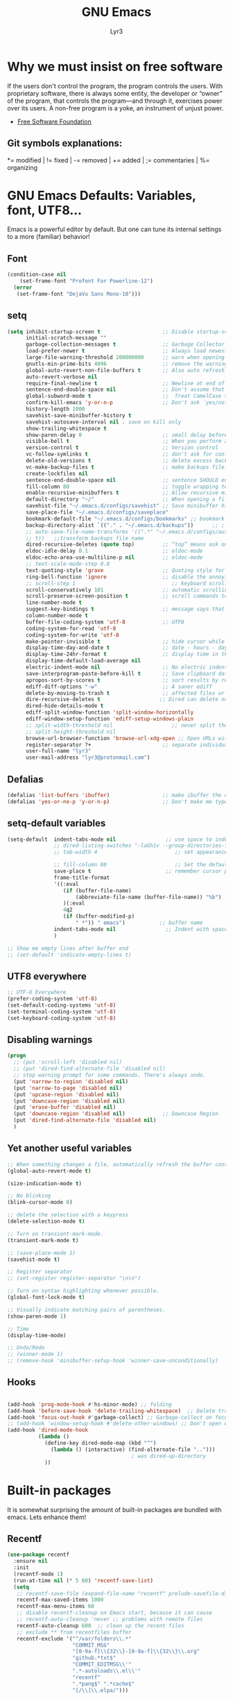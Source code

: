 # -*- mode: org -*-
# -*- coding: utf-8 -*-
#+STARTUP: content
#+TITLE: GNU Emacs
#+AUTHOR: Lyr3
#+LANGUAGE: en
#+OPTIONS: toc:2

* Why we must insist on free software
If the users don't control the program, the program controls the users.
With proprietary software, there is always some entity, the developer or “owner” of the program,
 that controls the program—and through it, exercises power over its users.
A non-free program is a yoke, an instrument of unjust power.
- [[https://www.gnu.org/philosophy/free-software-even-more-important.html][Free Software Foundation]]
** Git symbols explanations:
*= modified | != fixed | -= removed | += added | ;= commentaries | %= organizing

* GNU Emacs Defaults: Variables, font, UTF8...
  Emacs is a powerful editor by default. But one can tune its internal settings to a more (familiar) behavior!
** Font
#+begin_src emacs-lisp :tangle yes
  (condition-case nil
      (set-frame-font "Profont For Powerline-12")
    (error
     (set-frame-font "DejaVu Sans Mono-10")))
#+end_src
** setq
#+begin_src emacs-lisp :tangle yes
(setq inhibit-startup-screen t                    ;; Disable startup-screen
      initial-scratch-message ""
      garbage-collection-messages t               ;; Garbage Collector - show when working
      load-prefer-newer t                         ;; Always load newest byte code
      large-file-warning-threshold 200000000      ;; warn when opening files bigger than 200MB
      gnutls-min-prime-bits 4096                  ;; remove the warnings from the GnuTLS library when using HTTPS
      global-auto-revert-non-file-buffers t       ;; Also auto refresh dired, but be quiet about it
      auto-revert-verbose nil
      require-final-newline t                     ;; Newline at end of file
      sentence-end-double-space nil               ;; Don't assume that sentences should have two spaces after periods. This ain't a typewriter.
      global-subword-mode t                       ;;  Treat CamelCase subwords as unique
      confirm-kill-emacs 'y-or-n-p                ;; Don't ask `yes/no?', ask `y/n?'.
      history-length 1000
      savehist-save-minibuffer-history t
      savehist-autosave-interval nil ; save on kill only
      show-trailing-whitespace t
      show-paren-delay 0                          ;; small delay before showing a matching parenthesis
      visible-bell t                              ;; When you perform a problematic operation, flash the screen instead of ringing the terminal bell.
      version-control t                           ;; Version control
      vc-follow-symlinks t                        ;; don't ask for confirmation when opening symlinked file
      delete-old-versions t                       ;; delete excess backup versions silently
      vc-make-backup-files t                      ;; make backups file even when in version controlled dir
      create-lockfiles nil
      sentence-end-double-space nil               ;; sentence SHOULD end with only a point.
      fill-column 80                              ;; toggle wrapping text at the 80Th character
      enable-recursive-minibuffers t              ;; Allow recursive minibuffers
      default-directory "~/"                      ;; When opening a file, start searching at the user's home directory.
      savehist-file "~/.emacs.d/configs/savehist" ;; Save minibuffer history
      save-place-file "~/.emacs.d/configs/saveplace"
      bookmark-default-file "~/.emacs.d/configs/bookmarks" ;; bookmark
      backup-directory-alist `(("." . "~/.emacs.d/backups"))      ;; ; which directory to put backups file
      ;; auto-save-file-name-transforms '((".*" "~/.emacs.d/configs/auto-save-list/"
      ;; t))   ;;transform backups file name
      dired-recursive-deletes (quote top)         ;; “top” means ask once
      eldoc-idle-delay 0.1                        ;; eldoc-mode
      eldoc-echo-area-use-multiline-p nil         ;; eldoc-mode
      ;; text-scale-mode-step 0.8
      text-quoting-style 'grave                   ;; Quoting style for warnings
      ring-bell-function 'ignore                  ;; disable the annoying bell ring
      ;; scroll-step 1                               ;; keyboard scroll one line at a time
      scroll-conservatively 101                   ;; automatic scrolling never centers point, no matter how far point moves;
      scroll-preserve-screen-position t           ;; scroll commands to keep point at the same screen position, so that scrolling back to the same screen conveniently returns point to its original position
      line-number-mode t
      suggest-key-bindings t                      ;; message says that command has a key binding
      column-number-mode t
      buffer-file-coding-system 'utf-8            ;; UTF8
      coding-system-for-read 'utf-8
      coding-system-for-write 'utf-8
      make-pointer-invisible t                    ;; hide cursor while typing
      display-time-day-and-date t                 ;; date - hours - day(name/number)
      display-time-24hr-format t                  ;; display time in the mini-buffer
      display-time-default-load-average nil
      electric-indent-mode nil                    ;; No electric indent
      save-interprogram-paste-before-kill t       ;; Save clipboard data of other programs in the kill ring when possible
      apropos-sort-by-scores t                    ;; sort results by relevancy
      ediff-diff-options "-w"                     ;; A saner ediff
      delete-by-moving-to-trash t                 ;; affected files or directories into the operating system's Trash, instead of deleting them outright
      dire-recursive-deletes t                   ;; Dired can delete nonempty directories including all their contents
      dired-hide-details-mode t
      ediff-split-window-function 'split-window-horizontally
      ediff-window-setup-function 'ediff-setup-windows-plain
      ;; split-width-threshold nil                   ;; never split the window (nice for rtags and compile errors).
      ;; split-height-threshold nil
      browse-url-browser-function 'browse-url-xdg-open ;; Open URLs with xdg-open
      register-separator ?+                       ;; separate individual collected pieces using a separator
      user-full-name "lyr3"
      user-mail-address "lyr3@protonmail.com")

#+end_src

** Defalias
#+begin_src emacs-lisp :tangle yes
  (defalias 'list-buffers 'ibuffer)                 ;; make ibuffer the default buffer lister.
  (defalias 'yes-or-no-p 'y-or-n-p)                 ;; Don't make me type 'yes' or 'no', y/n will do

#+end_src

** setq-default variables
#+begin_src emacs-lisp :tangle yes
  (setq-default  indent-tabs-mode nil                ;; use space to indent by default
                 ;; dired-listing-switches "-laGh1v --group-directories-first"       ;; Add file sizes in human-readable units (KB, MB, etc) to dired buffers.
                 ;; tab-width 4                         ;; set appearance of a tab that is represented by 4 spaces

                 ;; fill-column 80                      ;; Set the default line length to LINE-LENGTH.
                 save-place t                        ;; remember cursor position, for emacs 25.1 or later
                 frame-title-format
                 '((:eval
                    (if (buffer-file-name)
                        (abbreviate-file-name (buffer-file-name)) "%b")
                    )(:eval
                    4q2
                    (if (buffer-modified-p)
                        " *")) " emacs")           ;; buffer name
                 indent-tabs-mode nil                ;; Indent with spaces by default
                 )

  ;; Show me empty lines after buffer end
  ;; (set-default 'indicate-empty-lines t)

#+end_src

** UTF8 everywhere
#+begin_src emacs-lisp :tangle yes
;; UTF-8 Everywhere
(prefer-coding-system 'utf-8)
(set-default-coding-systems 'utf-8)
(set-terminal-coding-system 'utf-8)
(set-keyboard-coding-system 'utf-8)

#+end_src
** Disabling warnings
#+begin_src emacs-lisp :tangle yes
(progn
  ;; (put 'scroll-left 'disabled nil)
  ;; (put 'dired-find-alternate-file 'disabled nil)
  ;; stop warning prompt for some commands. There's always undo.
  (put 'narrow-to-region 'disabled nil)
  (put 'narrow-to-page 'disabled nil)
  (put 'upcase-region 'disabled nil)
  (put 'downcase-region 'disabled nil)
  (put 'erase-buffer 'disabled nil)
  (put 'downcase-region 'disabled nil)            ;; Downcase Region
  (put 'dired-find-alternate-file 'disabled nil)
  )
#+end_src

** Yet another useful variables
#+BEGIN_SRC emacs-lisp :tangle yes
;; When something changes a file, automatically refresh the buffer containing that file so they can't get out of sync.
(global-auto-revert-mode t)

(size-indication-mode t)

;; No blinking
(blink-cursor-mode 0)

;; delete the selection with a keypress
(delete-selection-mode t)

;; Turn on transient-mark-mode.
(transient-mark-mode t)

;; (save-place-mode 1)
(savehist-mode t)

;; Register separator
;; (set-register register-separator "\n\n")

;; Turn on syntax highlighting whenever possible.
(global-font-lock-mode t)

;; Visually indicate matching pairs of parentheses.
(show-paren-mode 1)

;; Time
(display-time-mode)

;; Undo/Redo
;; (winner-mode 1)
;; (remove-hook 'minibuffer-setup-hook 'winner-save-unconditionally)

#+END_SRC
** Hooks
#+begin_src emacs-lisp :tangle yes

  (add-hook 'prog-mode-hook #'hs-minor-mode) ;; folding
  (add-hook 'before-save-hook 'delete-trailing-whitespace)  ;; Delete trail
  (add-hook 'focus-out-hook #'garbage-collect) ;; Garbage-collect on focus-out, Emacs should feel snappier.
  ;; (add-hook 'window-setup-hook #'delete-other-windows) ;; Don't open with splits
  (add-hook 'dired-mode-hook
            (lambda ()
              (define-key dired-mode-map (kbd "^")
                (lambda () (interactive) (find-alternate-file "..")))
                                          ; was dired-up-directory
              ))
#+end_src

#+RESULTS:
: t


* Built-in packages
  It is somewhat surprising the amount of built-in packages are bundled with emacs. Lets enhance them!
** Recentf
#+begin_src emacs-lisp :tangle yes
(use-package recentf
  :ensure nil
  :init
  (recentf-mode 1)
  (run-at-time nil (* 5 60) 'recentf-save-list)
  (setq
   ;; recentf-save-file (expand-file-name "recentf" prelude-savefile-dir)
   recentf-max-saved-items 1000
   recentf-max-menu-items 60
   ;; disable recentf-cleanup on Emacs start, because it can cause
   ;; recentf-auto-cleanup 'never ;; problems with remote files
   recentf-auto-cleanup 600  ;; clean up the recent files
   ;; exclude ** from recentfiles buffer
   recentf-exclude '("^/var/folders\\.*"
                     "COMMIT_MSG"
                     "[0-9a-f]\\{32\\}-[0-9a-f]\\{32\\}\\.org"
                     "github.*txt$"
                     "COMMIT_EDITMSG\\'"
                     ".*-autoloads\\.el\\'"
                     "recentf"
                     ".*pang$" ".*cache$"
                     "[/\\]\\.elpa/")))
#+end_src

** Ielm
#+begin_src emacs-lisp :tangle yes

(defun ielm-auto-complete ()
  "Enables `auto-complete' support in \\[ielm]."
  (setq ac-sources '(ac-source-functions
                     ac-source-variables
                     ac-source-features
                     ac-source-symbols
                     ac-source-words-in-same-mode-buffers))
  (add-to-list 'ac-modes 'inferior-emacs-lisp-mode)
  (auto-complete-mode 1))
(add-hook 'ielm-mode-hook 'ielm-auto-complete)

#+end_src

** Desktop
#+begin_src emacs-lisp :tangle yes
;; Save buffers
;; (use-package desktop
;;   :ensure nil
;;   :commands desktop-save-mode
;;   :init
;;   (progn
;;     (desktop-save-mode t)
;;     (setq desktop-dirname "~/.emacs.d/configs/"
;;           desktop-base-file-name "desktop"
;;           desktop-base-lock-name "desktop.lock"
;;           desktop-restore-frames t
;;           desktop-restore-reuses-frames t
;;           desktop-restore-in-current-display t
;;           desktop-restore-forces-onscreen t))
;;   :custom
;;   (desktop-auto-save-timeout 60 "Save desktop after one minute of idle")
;;   (desktop-restore-eager 5)
;;   (desktop-load-locked-desktop t))

#+end_src

** Uniquify
#+begin_src emacs-lisp :tangle yes
;; meaningful names for buffers with the same name
(use-package uniquify
  :ensure nil
  :init
  (setq uniquify-buffer-name-style 'reverse
        uniquify-after-kill-buffer-p t                   ;; rename after killing uniquified
        uniquify-separator "/"
        uniquify-ignore-buffers-re "^\\*"                ;; don't muck with special buffers
        ))
#+end_src

** Default shell should be bash
#+begin_src emacs-lisp :tangle yes

(defvar my-term-shell "/bin/bash")
(defadvice ansi-term (before force-bash)
  (interactive (list my-term-shell)))
(ad-activate 'ansi-term)

#+end_src

** Spell
#+begin_src emacs-lisp :tangle yes
(use-package flyspell
  :diminish flyspell-mode
  :init
  (add-hook 'prog-mode-hook 'flyspell-prog-mode)
  (add-hook 'text-mode-hook 'flyspell-mode))
#+end_src

** Dired
#+begin_src emacs-lisp :tangle yes
  (use-package dired-atool
    :defer 2
    :diminish
    :init (dired-atool-setup)
    :config
    (define-key dired-mode-map "z" #'dired-atool-do-unpack)
    (define-key dired-mode-map "Z" #'dired-atool-do-pack))

  (use-package dired-k
    :defer 2
    :diminish
    :config
    (progn
      (add-hook 'dired-initial-position-hook 'dired-k)))

  (use-package dired-hacks-utils
    :defer 2
    :diminish
    :config
    (setq dired-open-extensions
          '(("pdf" . "firefox")
                                          ;("ogg" . "mpv")
            ("ogv" . "mpv")
            ("mkv" . "mpv")
            ("mp4" . "mpv")
            ("avi" . "mpv"))))

  ;; (use-package stripe-buffer              ; Add stripes to a buffer
  ;;   :init (add-hook 'dired-mode-hook #'stripe-buffer-mode))

#+end_src

** Shell, Eshell and related definitions
#+begin_src emacs-lisp :tangle yes
;; Terminal in emacs
(use-package multi-term
  :defer 2
  :diminish
  :commands multi-term)

(use-package eshell-prompt-extras
  :defer 2
  :diminish eshell-mode
  :config
  (with-eval-after-load "esh-opt"
    (autoload 'epe-theme-lambda "eshell-prompt-extras")
    (setq eshell-highlight-prompt nil
          eshell-prompt-function 'epe-theme-lambda)))

(use-package eshell-z
  :defer 2
  :diminish
  :config
  (add-hook 'eshell-mode-hook
            (defun my-eshell-mode-hook ()
              (require 'eshell-z))))

(use-package esh-help
  :defer 2
  :diminish
  :config (setup-esh-help-eldoc)  ;; To use eldoc in Eshell
  )

(use-package eshell-bookmark
  :defer 2
  :diminish
  :config
  (add-hook 'eshell-mode-hook 'eshell-bookmark-setup))

(use-package eshell-did-you-mean
  :defer 2
  :config (eshell-did-you-mean-setup))

(use-package eshell-git-prompt
  :defer 2
  :config (eshell-git-prompt-use-theme 'git-radar))

;; (use-package esh-autosuggest
;;   :hook (eshell-mode . esh-autosuggest-mode)
;;   ;; If you have use-package-hook-name-suffix set to nil, uncomment and use the
;;   ;; line below instead:
;;   ;; :hook (eshell-mode-hook . esh-autosuggest-mode)
;;   )

(use-package exec-path-from-shell
  :diminish
  :defer 2
  :config
  (exec-path-from-shell-initialize))
#+end_src
#+RESULTS:
: t


* Keybindings (Ctrl-C)
** Whick-key
#+begin_src emacs-lisp :tangle yes
(use-package which-key
  :diminish which-key-mode
  :commands which-key-mode
  :init
  (which-key-mode))
#+end_src

** Prefixes
#+begin_src emacs-lisp :tangle yes
;;; Custom prefixes
(eval-and-compile
  (mapc #'(lambda (entry)
            (define-prefix-command (cdr entry))
            (bind-key (car entry) (cdr entry)))
        '(
          ("C-c b" . Bultin)
          ("C-c @" . Hs)
          ("C-c x d" . DefineWord)
          ("C-c d" . Devel)
          ("C-c g" . Goto-last)
          ("C-c g" . Goto-last)
          ("C-c e" . Move-text)
          ("C-c s" . Smartparens)
          ;; ("C-c S" . Spell)
          ("C-c x" . Apps)
          ("C-c x e" . Emms)
          ("C-c o" . OraFunctions)
          ("C-c f" . CustomDefun)
          ("C-c y" . Yasnippet)
          ("C-c h" . Hydra)
          ("C-c u" . Url)
          ("C-c t" . Tools)
          ("C-c t d" . Dumb-Jump)
          ;; ("C-,"   . my-ctrl-comma-map)
          ;; ("<C-m>" . my-ctrl-m-map)
          )))
#+end_src

** GLOBAL KEYS
#+BEGIN_SRC emacs-lisp :tangle yes
(bind-keys
 ;; Bultin
 ("C-c b a" . ansi-term)
 ("C-c b s" . shell)
 ("C-c b e" . eshell)
 ("C-c b v" . eval-buffer)
 ("C-c b k" . kill-buffer-and-window)
 ("C-x K" . kill-this-buffer)

 ;; Custom defuns
 ("C-c f d" . xah-delete-current-file-make-backup)

 ;; Orafunctions
 ("C-c o w" . ora-open-wikipedia)

 ;; use hippie-expand instead of dabbrev
 ("M-/" . hippie-expand)
 )

;; [LEGACY]
;; (define-key dired-mode-map (kbd "RET") 'dired-find-alternate-file) ; was dired-advertised-find-file
;; (define-key dired-mode-map (kbd "^") (lambda () (interactive) (find-alternate-file "..")))  ; was dired-up-directory

;; Moving through windows
;; (global-set-key (kbd "C-c w p") 'windmove-up)
;; (global-set-key (kbd "C-c w n") 'windmove-down)
;; (global-set-key (kbd "C-c w f") 'windmove-right)
;; (global-set-key (kbd "C-c w b") 'windmove-left)
#+END_SRC


* Themes and mode-line. Gruvbox Rocks
** Gruvbox Theme Rocks
#+begin_src emacs-lisp :tangle yes
(use-package gruvbox-theme
  :config (load-theme 'gruvbox-dark-soft t))
#+end_src
** Fancy icons
#+begin_src emacs-lisp :tangle yes
;; all-the-icons-install-fonts
(use-package all-the-icons
  :defer 2)

(use-package all-the-icons-dired
  :defer 2
  :commands (all-the-icons-dired-mode)
  :init
  (add-hook 'dired-mode-hook 'all-the-icons-dired-mode))

(use-package all-the-icons-ivy
  :defer 2
  :init (all-the-icons-ivy-setup))
#+end_src
** Modeline
#+BEGIN_SRC emacs-lisp :tangle yes
(use-package spaceline
  :defer 2
  :diminish  (spaceline-mode)
  :config
  (require 'spaceline-config)
  (spaceline-spacemacs-theme)
  (setq    spaceline-line-column-p t
           spaceline-line-p t
           powerline-default-separator nil
           spaceline-buffer-encoding-abbrev-p nil
           spaceline-buffer-size-p nil
           spaceline-which-function-p t
           spaceline-buffer-modified-p nil
           spaceline-version-control-p nil
           spaceline-minor-modes-p nil
           spaceline-buffer-position-p nil
           )
  (spaceline-compile))
#+END_SRC


* EXWM - GNU Emacs as Windows Manager -
** EXWM packages
#+BEGIN_SRC emacs-lisp :tangle yes
  (use-package cl-generic
    :demand)

  (use-package xelb)

  (use-package dmenu
    :diminish
    :defer 4
    :config
    (startup-apps))

  (use-package symon
    :diminish symon-mode
    :defer 2)

  (use-package pulseaudio-control
    :defer 2
    :config (pulseaudio-control-default-keybindings))

  (use-package exwm
    :init
    (require 'exwm-config)
    :config
    ;; Do not forget to enable EXWM. It will start by itself when things are ready.)
    (exwm-enable))
#+END_SRC

** EXWM custom definitions
#+BEGIN_SRC emacs-lisp :tangle yes

;; [DEFINITIONS]

(require 'exwm-systemtray)
(exwm-systemtray-enable)

;; disable dialog boxes since they are unusable in exwm
(setq use-dialog-box nil)

;; Allow switching buffers between workspaces
(setq exwm-workspace-show-all-buffers t)
(setq exwm-layout-show-all-buffers t)

  ;;; Allow non-floating resizing with mouse.
(setq window-divider-default-bottom-width 2
      window-divider-default-right-width 2)
(window-divider-mode)

;; N Workplaces
(setq exwm-workspace-number 4)

;; ;; You can hide the minibuffer and echo area when they're not used, by
;; ;; uncommenting the following line.
;; (setq exwm-workspace-minibuffer-position 'bottom)

;; (symbol-value 'are-workspaces-loaded)

;; [FUNCTIONS]

  ;;; Check for start-up errors. See ~/.profile.
(let ((error-logs (directory-files "~" t "errors.*log$")))
  (when error-logs
    (warn "Error during system startup.  See %s." (mapconcat 'identity error-logs ", "))
    (when (daemonp)
      ;; Non-daemon Emacs already brings up the *Warning* buffer.
      (setq initial-buffer-choice
            (lambda () (get-buffer "*Warnings*"))))))

  ;;; Some programs such as 'emacs' are better off being started in char-mode.
(defun ambrevar/exwm-start-in-char-mode ()
  (when (string= exwm-instance-name "emacs")
    (exwm-input-release-keyboard (exwm--buffer->id (window-buffer)))))
(add-hook 'exwm-manage-finish-hook 'ambrevar/exwm-start-in-char-mode)


;; ;; set global var to track if workspaces have been loaded
(defvar are-workspaces-loaded 0
  "are workspaces loaded? start out with value of 0.")

;; ;; quick swtiching between workspaces
(defvar exwm-toggle-workspace 0
  "previously selected workspace. used with `exwm-jump-to-last-exwm'.")


(add-hook 'exwm-update-class-hook
          (lambda ()
            (unless (or (string-prefix-p "sun-awt-X11-" exwm-instance-name)
                        (string= "gimp" exwm-instance-name))
              (exwm-workspace-rename-buffer exwm-class-name))))
(add-hook 'exwm-update-title-hook
          (lambda ()
            (when (or (not exwm-instance-name)
                      (string-prefix-p "sun-awt-X11-" exwm-instance-name)
                      (string= "gimp" exwm-instance-name))
              (exwm-workspace-rename-buffer exwm-title))))

(defvar exwm-workspace-switch-wrap t
  "Whether `exwm-workspace-next' and `exwm-workspace-prev' should wrap.")

(defun exwm-workspace-next ()
  "Switch to next exwm-workspaceective (to the right)."
  (interactive)
  (let* ((only-workspace? (equal exwm-workspace-number 1))
         (overflow? (= exwm-workspace-current-index
                       (1- exwm-workspace-number))))
    (cond
     (only-workspace? nil)
     (overflow?
      (when exwm-workspace-switch-wrap
        (exwm-workspace-switch 0)))
     (t (exwm-workspace-switch  (1+ exwm-workspace-current-index))))))

(defun exwm-workspace-prev ()
  "Switch to next exwm-workspaceective (to the right)."
  (interactive)
  (let* ((only-workspace? (equal exwm-workspace-number 1))
         (overflow? (= exwm-workspace-current-index 0)))
    (cond
     (only-workspace? nil)
     (overflow?
      (when exwm-workspace-switch-wrap
        (exwm-workspace-switch (1- exwm-workspace-number))))
     (t (exwm-workspace-switch  (1- exwm-workspace-current-index))))))

;; Quick swtiching between workspaces
(defvar exwm-toggle-workspace 0
  "Previously selected workspace. Used with `exwm-jump-to-last-exwm'.")

(defun exwm-jump-to-last-exwm ()
  (interactive)
  (exwm-workspace-switch exwm-toggle-workspace))

(defadvice exwm-workspace-switch (before save-toggle-workspace activate)
  (setq exwm-toggle-workspace exwm-workspace-current-index))

(defun reboot-systemctl ()
  "systemD: reboot system"
  (interactive)
  (start-process-shell-command "systemctl reboot" nil "systemctl reboot"))

(defun poweroff-systemctl ()
  (interactive)
  (start-process-shell-command "systemctl poweroff" nil "systemctl poweroff"))

(defun background-shell-command (command)
  (interactive (list (read-shell-command "$ ")))
  (with-temp-buffer
    (async-shell-command command (current-buffer))))

(defun startup-apps ()
  "Open some few apps in specific workspaces"
  (interactive)
  ;; (exwm-workspace-switch 1)
  (start-process-shell-command "falkon" nil "falkon")
  ;; (sleep-for 2)
  ;; (exwm-workspace-switch 3)
  (start-process-shell-command "steam" nil "steam"))

#+END_SRC

** EXWM keybindings
#+BEGIN_SRC emacs-lisp :tangle yes

  ;; Workspaces
  (exwm-input-set-key (kbd "s-n") 'exwm-workspace-next)
  (exwm-input-set-key (kbd "s-p") 'exwm-workspace-prev)

  (exwm-input-set-key (kbd "<s-tab>") 'exwm-jump-to-last-exwm)

  ;; + set shortcuts to switch to a certain workspace.
  (exwm-input-set-key (kbd "s-1")
                      (lambda () (interactive) (exwm-workspace-switch 0)))
  (exwm-input-set-key (kbd "s-2")
                      (lambda () (interactive) (exwm-workspace-switch 1)))
  (exwm-input-set-key (kbd "s-3")
                      (lambda () (interactive) (exwm-workspace-switch 2)))

  ;; + bind a key to switch workspace interactively
  ;; (exwm-input-set-key (kbd "s-W") 'exwm-workspace-switch)

  ;; + bind a key to switch workspace interactively
  (exwm-input-set-key (kbd "s-m") 'exwm-workspace-move-window)

  ;; Last workspace visited
  (exwm-input-set-key (kbd "<s-tab>") #'exwm-jump-to-last-exwm)

  ;; restart
  ;; (exwm-input-set-key (kbd "s-r") 'exwm-reset)
  ;; (exwm-input-set-key (kbd "s-R") 'exwm-restart)

  (exwm-input-set-key (kbd "s-F") 'exwm-layout-toggle-fullscreen)
  (exwm-input-set-key (kbd "s-T") 'exwm-floating-toggle-floating)

  ;; exwm mode-line
  ;; (exwm-input-set-key (kbd "s-<") #'exwm-layout-hide-mode-line)
  ;; (exwm-input-set-key (kbd "s->") #'exwm-layout-show-mode-line)
  ;; (exwm-input-set-key (kbd "s-M") 'exwm-layout-toggle-mode-line)
  ;; (exwm-input-set-key (kbd "s-u") 'exwm-input-toggle-keyboard)

  ;; [EMACS FEATURES]

  (exwm-input-set-key (kbd "s-x") 'counsel-M-x) ;; M-x

  ;; [BUFFERS]
  (exwm-input-set-key (kbd "s-b") 'ivy-switch-buffer)
  (exwm-input-set-key (kbd "s-i") 'ibuffer)
  (exwm-input-set-key (kbd "s-f") 'counsel-find-file)
  (exwm-input-set-key (kbd "s-K") (lambda () (interactive) (kill-buffer))) ;; kill visible buffer
  ;; (exwm-input-set-key (kbd "s-K") 'kill-this-buffer)

  ;; [TERM]
  (exwm-input-set-key (kbd "s-V") 'eshell)

  ;; [WINDOWS]

  ;; jump to buffers with s-[hjkl]
  (exwm-input-set-key (kbd "s-h") 'windmove-left)
  (exwm-input-set-key (kbd "s-j") 'windmove-down)
  (exwm-input-set-key (kbd "s-k") 'windmove-up)
  (exwm-input-set-key (kbd "s-l") 'windmove-right)

  (exwm-input-set-key (kbd "s-[") 'shrink-window-horizontally)
  (exwm-input-set-key (kbd "s-{") 'shrink-window)
  (exwm-input-set-key (kbd "s-]") 'enlarge-window-horizontally)
  (exwm-input-set-key (kbd "s-}") 'enlarge-window)

  (exwm-input-set-key (kbd "s-z") 'dmenu)

  ;;Emms
  (exwm-input-set-key (kbd "s-a") 'emms-player-mpd-previous)
  (exwm-input-set-key (kbd "s-d") 'emms-player-mpd-next)
  (exwm-input-set-key (kbd "s-W") 'emms-volume-raise)
  (exwm-input-set-key (kbd "s-S") 'emms-volume-lower)
  (exwm-input-set-key (kbd "s-E") 'emms-smart-browse)
  (exwm-input-set-key (kbd "s-SPC") 'emms-pause)

  ;;; Pulseaudio
  (when (require 'pulseaudio-control nil t)
    (exwm-input-set-key (kbd "s-w") 'pulseaudio-control-increase-volume)
    (exwm-input-set-key (kbd "s-s") 'pulseaudio-control-decrease-volume)
    (exwm-input-set-key (kbd "s-e") 'pulseaudio-control-toggle-current-sink-mute))


  (exwm-input-set-key (kbd "s-g") 'narrow-or-widen-dwim)

  ;; [Emacs config bindings]
  (exwm-input-set-key (kbd "s-r") (lambda () (interactive) (find-file "~/.emacs.d/README.org")))
  (exwm-input-set-key (kbd "s-R") (lambda () (interactive) (find-file "~/.emacs.d/init.el")))


  ;; [EXTERNAL APPLICATIONS]

  (exwm-input-set-key (kbd "s-P")
                      #'background-shell-command)

  (exwm-input-set-key (kbd "s-c")
                      (lambda ()
                        (interactive)
                        (start-process-shell-command "slock" nil "slock")))

  (exwm-input-set-key (kbd "s-v")
                      (lambda ()
                        (interactive)
                        (start-process-shell-command "st" nil "st")))


  ;; Scrot
  (exwm-input-set-key (kbd "<print>") (lambda () (interactive) (start-process-shell-command "scrot" nil "scrot ~/Pictures/shot-$(date -Iseconds | cut -d'+' -f1).png")))

  ;; [LEGACY]

  ;; alsamixer

  ;; (exwm-input-set-key (kbd "s-w")
  ;;                     (lambda () (interactive) (shell-command "amixer set Master 5%+")))
  ;; (exwm-input-set-key (kbd "s-s")
  ;;                     (lambda () (interactive) (shell-command "amixer set Master 5%-")))
  ;; (exwm-input-set-key (kbd "s-e")
  ;;                     (lambda () (interactive) (shell-command "amixer set Master 1+ toggle")))

  ;; Screen Brightness
  ;; (exwm-input-set-key (kbd "<XF86MonBrightnessDown>") (lambda () (interactive) (shell-command "light -U 5; light")))
  ;; (exwm-input-set-key (kbd "<XF86MonBrightnessUp>") (lambda () (interactive) (shell-command "light -A 5; light")))

  ;; [Key siminulation]

  ;; ;; Line-editing shortcuts
  ;; (exwm-input-set-simulation-keys
  ;;  '(([?\C-b] . left)
  ;;    ([?\C-f] . right)
  ;;    ([?\M-f] . C-right)
  ;;    ([?\M-b] . C-left)
  ;;    ([?\C-y] . S-insert)
  ;;    ([?\C-p] . up)
  ;;    ([?\C-n] . down)
  ;;    ([?\C-a] . home)
  ;;    ([?\C-e] . end)
  ;;    ([?\M-v] . prior)
  ;;    ([?\C-v] . next)
  ;;    ([?\C-d] . delete)
  ;;    ([?\C-k] . (S-end delete))))

  ;; The following example demonstrates how to set a key binding only available
  ;; in line mode. It's simply done by first push the prefix key to
  ;; ;; `exwm-input-prefix-keys' and then add the key sequence to `exwm-mode-map'.
  ;; ;; The example shorten 'C-c q' to 'C-q'.
  ;; (push ?\C-q exwm-input-prefix-keys)
  ;; (define-key exwm-mode-map [?\C-q] 'exwm-input-send-next-key)
  ;; ;; M-m leader, sorry Space Folks
  ;; (push ?\M-m exwm-input-prefix-keys)
  ;; ;; Universal Get-me-outta-here
  ;; (push ?\C-g exwm-input-prefix-keys)
  ;; ;; Universal Arguments
  ;; (push ?\C-u exwm-input-prefix-keys)
  ;; (push ?\C-0 exwm-input-prefix-keys)
  ;; (push ?\C-1 exwm-input-prefix-keys)
  ;; (push ?\C-2 exwm-input-prefix-keys)
  ;; (push ?\C-3 exwm-input-prefix-keys)
  ;; (push ?\C-4 exwm-input-prefix-keys)
  ;; (push ?\C-5 exwm-input-prefix-keys)
  ;; (push ?\C-6 exwm-input-prefix-keys)
  ;; (push ?\C-7 exwm-input-prefix-keys)
  ;; (push ?\C-8 exwm-input-prefix-keys)
  ;; (push ?\C-9 exwm-input-prefix-keys)
  ;; ;; C-c, C-x are needed for copying and pasting
  ;; (delete ?\C-x exwm-input-prefix-keys)
  ;; (delete ?\C-c exwm-input-prefix-keys)
  ;; ;; We can use `M-m h' to access help
  ;; (delete ?\C-h exwm-input-prefix-keys)

#+END_SRC


* Completion Tools
** Company & AutoComplete ...
#+BEGIN_SRC emacs-lisp :tangle yes
  (use-package company
    :diminish company-mode
    :init
    (add-hook 'after-init-hook 'global-company-mode)
    :config
    (setq company-idle-delay 0     ;; no delay
          company-show-numbers t   ;; digits to select company-mode candidates
          company-tooltip-align-annotations 't ;; align annotations to the right tooltip border
          company-begin-commands '(self-insert-command)  ;; start autocompletion only after typing
          company-minimum-prefix-length 2
          company-tooltip-limit 20)
    :bind
    ("C-c y c" . company-files))

  (use-package company-quickhelp
    :diminish company-quickhelp-mode
    :defer 2
    :config
    (company-quickhelp-mode))

  (with-eval-after-load 'company
    (company-quickhelp-mode)
    (define-key company-active-map (kbd "C-c c q") #'company-quickhelp-manual-begin))

  (use-package company-shell
    :diminish company-shell-modes
    :defer 2
    :config
    (require 'company)
    :init
    (add-hook 'shell-mode-hook 'shell-mode-company-init))

  (use-package company-statistics
    :ensure t
    :defer 2
    :init
    (company-statistics-mode))

  (defun shell-mode-company-init ()
    (setq-local company-backends '((company-shell
                                    company-shell-env
                                    company-etags
                                    company-dabbrev-code))))

  ;; preserve tab-completion in ansi-term
  (add-hook 'term-mode-hook (lambda()
                              (setq yas-dont-activate t)))

  (use-package headlong
    :defer 2)


  (use-package vimrc-mode
    :defer t)

  ;; [AUTO-COMPLETE]

  ;; (use-package auto-complete
  ;;   :diminish (auto-complete-mode)
  ;;   :config
  ;;   (require 'auto-complete-config)
  ;;   (global-auto-complete-mode t)
  ;;   (dolist (mode '(magit-log-edit-mode log-edit-mode org-mode text-mode haml-mode
  ;;                                       sass-mode yaml-mode csv-mode espresso-mode haskell-mode
  ;;                                       html-mode web-mode sh-mode smarty-mode clojure-mode
  ;;                                       lisp-mode textile-mode markdown-mode tuareg-mode
  ;;                                       js2-mode css-mode less-css-mode))
  ;;     (add-to-list 'ac-modes mode))
  ;;   ;; (define-key ac-complete-mode-map "\C-j" 'newline-and-indent)
  ;;   ;; (define-key ac-complete-mode-map [return] nil)
  ;;   ;; (define-key ac-complete-mode-map (kbd "M-TAB") nil)
  ;;   (setq ac-menu-height 30
  ;;         ac-use-menu-map t
  ;;         ac-use-menu-map t
  ;;         ac-dwim nil ; To get pop-ups with docs even if a word is uniquely completed
  ;;         ac-delay 0.4
  ;;         ac-show-menu-immediately-on-auto-complete t)
  ;;   ;; Select candidates with C-n/C-p only when completion menu is displayed
  ;;   (define-key ac-menu-map "\C-n" 'ac-next)
  ;;   (define-key ac-menu-map "\C-p" 'ac-previous)
  ;;   (ac-config-default)
  ;;   )

  ;; (use-package ac-etags
  ;;   :diminish)
#+END_SRC

** Snippets
#+begin_src emacs-lisp :tangle yes
  (use-package yasnippet
    :diminish yas-minor-mode
    :bind
    ("C-c y y" . yas-expand)
    (:map yas-minor-mode-map
          ("TAB" . nil)
          ("<tab>" . nil))
    :init
    ;; (yas-global-mode 1)
    ;; (add-hook 'prog-mode-hook #'yas-minor-mode)
    ;; (add-hook 'shell-mode-hook 'yas-minor-mode)
    :hook
    ((prog-mode . yas-minor-mode)
     (emacs-lisp-mode . yas-minor-mode)
     (org-mode . yas-minor-mode)
     (c-mode . yas-minor-mode)
     (shell-mode . yas-minor-mode)
     (python-mode . yas-minor-mode))
    :config
    (progn
      ;; (define-key yas-minor-mode-map [(tab)] nil)
      ;; (define-key yas-minor-mode-map (kbd "TAB") nil)
      (setq yas-snippet-dirs
            '("~/.emacs.d/configs/snippets")
            yas-triggers-in-field t
            yas-verbosity 0
            yas-fallback-behavior 'return-nil)
      (yas-reload-all)))

  (use-package yasnippet-snippets
    :defer t)

  (use-package auto-yasnippet
    :defer 2
    :after yasnippet
    :commands (aya-create aya-open-line)
    :bind (("C-c y a" . aya-create)
           ("C-c y e" . aya-expand)
           ("C-c y o" . aya-open-line)))
#+end_src


* Development Tools
  MELPA can easily cripple your mind peace. Be cautious
** Syntax Checkers
#+begin_src emacs-lisp :tangle yes
  (use-package flycheck
    :diminish flycheck-mode
    :defer 2
    :init
    (progn
      (global-flycheck-mode))
    :config
    ;; permanently enable syntax checking
    (progn
      (add-hook 'shell-mode-hook 'flycheck-mode)
      (add-hook 'after-init-hook #'global-flycheck-mode)))

  (use-package flycheck-pos-tip
    :diminish flycheck-pos-tip-mode
    :defer 2
    :config
    (progn
      (with-eval-after-load 'flycheck
        (flycheck-pos-tip-mode))
      ;; hang longer
      (setq flycheck-pos-tip-timeout 10)))
#+end_src

** Projects
#+begin_src emacs-lisp :tangle yes
  (use-package projectile
    :diminish projectile-mode
    :defer 2
    :init
    (projectile-mode)
    :config
    (setq projectile-mode-line nil)
    ;; (setq projectile-project-root-files-bottom-up
    ;; '(".projectile"))
    (setq projectile-completion-system 'ivy)
    (setq projectile-indexing-method 'alien)
    (setq projectile-enable-caching nil)
    (setq projectile-verbose nil)
    (setq projectile-do-log nil)
    (setq projectile-switch-project-action
          (lambda ()
            (dired (projectile-project-root)))))
#+end_src

** Auto indentation
#+begin_src emacs-lisp :tangle yes
  (use-package aggressive-indent
    :diminish aggressive-indent-mode
    :init  (global-aggressive-indent-mode 1)
    :defer 2
    :hook
    ((c-mode . aggressive-indent-mode)
     (emacs-lisp-mode . aggressive-indent-mode)
     (html-mode . aggressive-indent-mode))
    :bind
    (:map aggressive-indent-mode-map
          ("C-q" . nil))
    :config
    ;; (add-hook 'emacs-lisp-mode-hook #'aggressive-indent-mode)
    ;; (add-hook 'c-mode-hook #'aggressive-indent-mode)
    (setq-default aggressive-indent-comments-too t))
#+end_src

** Version Control tools
#+begin_src emacs-lisp :tangle yes
  (use-package diff-hl
    :diminish diff-hl-mode
    :defer 2
    :config
    (global-diff-hl-mode t)
    (add-hook 'dired-mode-hook 'diff-hl-dired-mode)
    (add-hook 'magit-post-refresh-hook 'diff-hl-magit-post-refresh))

  (use-package diffview
    :defer 2
    :commands (diffview-current diffview-region diffview-message))
#+end_src

** Pair handlers
#+begin_src emacs-lisp :tangle yes
    (use-package smartparens-config
      :diminish (smartparens-mode)
      :ensure smartparens
      :hook
      (org-mode . smartparens-strict-mode)
      (prog-mode . smartparens-strict-mode)
      :config
      (progn
        (show-smartparens-global-mode t))
      :bind
      ("C-c s f o" . sp-forward-sexp)
      ("C-c s B" . sp-backward-sexp)
      ("C-c s b u" . sp-backward-up-sexp)
      ("C-c s b d" . sp-backward-down-sexp)
      ("C-c s b e" . sp-beginning-of-sexp)
      ("C-c s e n" . sp-end-of-sexp)
      ("C-c s d o" . sp-down-sexp)
      ("C-c s u p" . sp-up-sexp)
      ("C-c s n" . sp-next-sexp)
      ("C-c s p" . sp-previous-sexp)
      ("C-c s k" . sp-kill-sexp)
      ("C-c s c" . sp-copy-sexp)
      ("C-c s u n" . sp-unwrap-sexp)
      ("C-c s u b" . sp-backward-unwrap-sexp)
      ("C-c s f s" . sp-forward-slurp-sexp)
      ("C-c s f b" . sp-forward-barf-sexp)
      ("C-c s b s" . sp-backward-slurp-sexp)
      ("C-c s b b" . sp-backward-barf-sexp)
      ("C-c s s p" . sp-splice-sexp)
      ("C-c s s b" . sp-splice-sexp-killing-backward)
      ("C-c s s k" . sp-splice-sexp-killing-around)
      ("C-c s s n e" . sp-select-next-thing-exchange)
      ("C-c s s n t" . sp-select-next-thing)
      ("C-c s m" . sp-mark-sexp)
      ("C-c s f S" . sp-forward-symbol)
      ("C-c s b S" . sp-backward-symbol))

    (use-package emacs-surround
      :ensure nil
      :bind ("C-c d q" . emacs-surround))

    (use-package rainbow-delimiters
      :diminish rainbow-delimiters-mode
      :init
      (add-hook 'prog-mode-hook #'rainbow-delimiters-mode))

    (use-package electric-operator
      :diminish electric-operator-mode)
#+end_src

** Undo history handlers
#+begin_src emacs-lisp :tangle yes
(use-package undo-tree
  :defer 2
  :diminish undo-tree-mode
  :config
  (progn
    (global-undo-tree-mode)
    (setq undo-tree-visualizer-timestamps t
          undo-tree-visualizer-diff t
          undo-tree-auto-save-history t
          undo-tree-history-directory-alist
          `((".*" . ,temporary-file-directory))
          )))
#+end_src

** Essential libraries
#+begin_src emacs-lisp :tangle yes
(use-package dash
  :diminish)

(use-package s
  :diminish)

(use-package f
  :diminish)

(require 'cl)

#+end_src
** TODO Misc tools
#+BEGIN_SRC emacs-lisp :tangle yes
  ;; (use-package linum-relative
  ;;   :diminish linum-relative-mode
  ;;   :ensure t
  ;;   :config
  ;;   (setq linum-relative-current-symbol ""
  ;;         linum-relative-format "%3s ")
  ;;   (add-hook 'prog-mode-hook 'linum-relative-mode))

  (use-package move-text
    :bind
    ("C-c d m u" . move-text-bup)
    ("C-c d m d" . move-text-down))

  (use-package anzu
    :diminish anzu-mode
    :init (global-anzu-mode +1)
    :config
    (global-set-key [remap query-replace] 'anzu-query-replace)
    (global-set-key [remap query-replace-regexp] 'anzu-query-replace-regexp))

  (use-package goto-chg
    :bind
    ("C-c d g a" . goto-last-change)
    ("C-c d g r" . goto-last-change-reverse))

  ;; (use-package origami
  ;;   :diminish origami-mode
  ;;   :after (dash s)
  ;;   :commands global-origami-mode
  ;;   :init (global-origami-mode t)
  ;;   :bind ("C-c d o" . origami-toggle-node))

  ;; (use-package vimish-fold
  ;;   :defer 1
  ;;   :bind
  ;;   (:map vimish-fold-folded-keymap ("<tab>" . vimish-fold-unfold)
  ;;         :map vimish-fold-unfolded-keymap ("<tab>" . vimish-fold-refold))
  ;;   :init
  ;;   (setq-default vimish-fold-dir (expand-file-name ".vimish-fold/" user-emacs-directory))
  ;;   (vimish-fold-global-mode)
  ;;   :config
  ;;   (setq-default vimish-fold-header-width 79))

  (use-package page-break-lines
    :defer 2
    :diminish page-break-lines-mode
    :init
    (page-break-lines-mode)
    (global-page-break-lines-mode))

  ;; (use-package whitespace
  ;;   :demand t
  ;;   :ensure nil
  ;;   :hook
  ;;   ((prog-mode . whitespace-turn-on)
  ;;    (text-mode . whitespace-turn-on))
  ;;   :config (setq-default whitespace-style '(face empty tab trailing)))

  (use-package expand-region
    :bind
    ("C-+" . er/contract-region)
    ("C-=" . er/expand-region))

  (use-package mark-multiple
    :bind ("C-c d n" . 'mark-next-like-this))

  (use-package multiple-cursors
    :defer 2
    ;; :bind
    ;; (("C-S-<mouse-1>" . mc/add-cursor-on-click)
    ;;  ("C-S-c C-S-a" . mc/vertical-align-with-space)
    ;;  ("C-S-c C-S-c" . mc/edit-lines)
    ;;  ("C-S-c C-S-l" . mc/insert-letters)
    ;;  ("C-S-c C-S-n" . mc/insert-numbers)
    ;;  ("C-'" . mc-hide-unmatched-lines-mode))
    :init
    (setq-default
     mc/list-file (expand-file-name ".multiple-cursors.el" user-emacs-directory))
    :config
    (setq-default
     mc/edit-lines-empty-lines 'ignore
     mc/insert-numbers-default 1))

  (use-package zzz-to-char
    :ensure t
    :bind ("C-c d z" . zzz-up-to-char))

  (use-package zop-to-char
    :defer 2
    :diminish zop-to-char-mode-line-idle-delay
    :init (global-set-key [remap zap-to-char] 'zop-to-char))

  (use-package dumb-jump
    :defer 2
    :diminish dumb-jump-mode
    :bind (("C-c t d g" . dumb-jump-go)
           ("C-c t d b" . dumb-jump-back)
           ("C-c t d q" . dumb-jump-quick-look)))

  (use-package focus
    :defer 2
    :diminish focus-mode
    :bind
    (:map focus-mode-map
          ("C-q" . nil))
    :init (focus-mode))

  (use-package beacon
    :diminish beacon-mode
    :config (beacon-mode 1))

  (use-package dimmer
    :diminish dimmer-mode
    :init (dimmer-mode)
    :config
    (setq dimmer-fraction 0.40))

  (use-package open-junk-file)
#+END_SRC


* Apps and random Tools
** Abo-abo packages - My hero: Ivy, counsel...
#+begin_src emacs-lisp :tangle yes
  (use-package ivy
    :diminish ivy-mode
    :bind (("C-x b" . ivy-switch-buffer)
           ;; :map ivy-mini buffer-map
           ;; ("M-y" . ivy-next-line)
           )
    :config
    (ivy-mode 1)
    (setq ivy-use-virtual-buffers t)
    (setq ivy-count-format "%d/%d ")
    (setq ivy-display-style 'fancy))

  (use-package counsel
    :diminish counsel-mode
    :bind (("M-x" . counsel-M-x)
           ("M-y" . counsel-yank-pop)
           ;; ("C-c b r" . counsel-recentf)
           ;; ("C-x C-f" . counsel-find-file)
           ;; ("<f1> f" . counsel-describe-function)
           ;; ("<f1> v" . counsel-describe-variable)
           ;; ("<f1> l" . counsel-find-library)
           ;; ("<f2> i" . counsel-info-lookup-symbol)
           ;; ("<f2> u" counsel-unicode-char)
           ))

  (use-package helm
    ;; :config (helm-mode 1)b
    )

  (use-package swiper
    :diminish
    :bind (("C-s" . swiper)
           ;; ("C-c C-r" . ivy-resume)
           )
    :config
    (progn
      (ivy-mode 1)
      (setq ivy-use-virtual-buffers t)
      ;; (setq ivy-display-style fancy)
      ;; (define-key read-expression-map (kbd "C-r") 'counsel-expression-history)
      ))

  (use-package ace-link
    :diminish
    :defer 2
    :init
    (ace-link-setup-default))

  ;; (use-package ace-window
  ;;   :defer 2
  ;;   :diminish ace-window-mode
  ;;   :config
  ;;   (progn
  ;;     (setq aw-scope 'frame)
  ;;     (global-set-key (kbd "C-x O") 'other-frame)
  ;;     (global-set-key [remap other-window] 'ace-window)
  ;;     ;; aw-keys
  ;;     (setq aw-keys '(?a ?s ?d ?f ?g ?h ?j ?k ?l))
  ;;     (setq aw-background nil)
  ;;     (custom-set-faces
  ;;      '(aw-leading-char-face
  ;;        ((t (:inherit ace-jump-face-foreground :height 3.0)))))
  ;;     ))

  ;; (use-package avy
  ;;   :defer 2
  ;;   :diminish avy-linum-mode
  ;;   :bind
  ;;   ("c-:" . avy-goto-char)   ;; input one char, jump to it with a tree.
  ;;   ("c-:" . avy-goto-char-2) ;; input two consecutive chars, jump to the first one with a tree.
  ;;   :config
  ;;   ;; input zero chars, jump to a line start with a tree.
  ;;   (global-set-key (kbd "m-g f") 'avy-goto-line)
  ;;   ;; input one char at word start, jump to a word start with a tree.
  ;;   (global-set-key (kbd "m-g w") 'avy-goto-word-1)
  ;;   ;; input zero chars, jump to a word start with a tree.
  ;;   (global-set-key (kbd "m-g e") 'avy-goto-word-0)
  ;;   ;; it will bind, for example, avy-isearch to c-' in isearch-mode-map, so that you can select one of the currently visible isearch candidates using avy.
  ;;   (global-set-key (kbd "c-c c-j") 'avy-resume)
  ;;   ;; (avy-setup-default)
  ;;   )
#+end_src

** Magit - Git committer that will make you try GNU Emacs
#+begin_src emacs-lisp :tangle yes
(use-package magit
  :defer 2
  :diminish magit-mode-hook
  :commands magit-status
  :init
  (defadvice magit-status (around magit-fullscreen activate)
    (window-configuration-to-register :magit-fullscreen)
    ad-do-it
    (delete-other-windows))
  :config
  (setq
   git-commit-summary-max-length 50
   magit-push-always-verify nil)

  (defun magit-quit-session ()
    "Restores the previous window configuration and kills the magit buffer"
    (interactive)
    (kill-buffer)
    (jump-to-register :magit-fullscreen))
  :bind
  ("C-x g" . magit-status)
  ("C-x G" . magit-dispatch-popup))
#+end_src

** PDF, Epub and more
*** PDF-tools
#+begin_src emacs-lisp :tangle yes
(use-package pdf-tools
  :defer 4
  :diminish pdf-tools-modes
  :init (pdf-tools-install)
  :bind ( :map pdf-view-mode-map
               ("n" . pdf-view-next-line-or-next-page)
               ("p" . pdf-view-previous-line-or-previous-page)
               ("C-n" . pdf-view-next-page-command )
               ("C-p" . pdf-view-previous-page-command)))

;; workaround for pdf-tools not reopening to last-viewed page of the pdf:
;; https://github.com/politza/pdf-tools/issues/18#issuecomment-269515117
(defun brds/pdf-set-last-viewed-bookmark ()
  (interactive)
  (when (eq major-mode 'pdf-view-mode)
    (bookmark-set (brds/pdf-generate-bookmark-name))))

(defun brds/pdf-jump-last-viewed-bookmark ()
  (bookmark-set "fake") ; this is new
  (when
      (brds/pdf-has-last-viewed-bookmark)
    (bookmark-jump (brds/pdf-generate-bookmark-name))))

(defun brds/pdf-has-last-viewed-bookmark ()
  (assoc
   (brds/pdf-generate-bookmark-name) bookmark-alist))

(defun brds/pdf-generate-bookmark-name ()
  (concat "PDF-LAST-VIEWED: " (buffer-file-name)))

(defun brds/pdf-set-all-last-viewed-bookmarks ()
  (dolist (buf (buffer-list))
    (with-current-buffer buf
      (brds/pdf-set-last-viewed-bookmark))))

(add-hook 'kill-buffer-hook 'brds/pdf-set-last-viewed-bookmark)
(add-hook 'pdf-view-mode-hook 'brds/pdf-jump-last-viewed-bookmark)
(unless noninteractive  ; as `save-place-mode' does
  (add-hook 'kill-emacs-hook #'brds/pdf-set-all-last-viewed-bookmarks))

;; Display page numbers
(define-pdf-cache-function pagelabels)

(add-hook 'pdf-view-mode-hook
          (lambda ()
            (setq-local mode-line-position
                        '(" ["
                          (:eval (nth (1- (pdf-view-current-page))
                                      (pdf-cache-pagelabels)))
                          "/"
                          (:eval (number-to-string (pdf-view-current-page)))
                          "/"
                          (:eval (number-to-string (pdf-cache-number-of-pages)))
                          "]"))))

;; [PDFTOOLS End]

#+end_src

*** Nov: An simple but satisfactory EPUB reader
#+begin_src emacs-lisp :tangle yes
(use-package nov
  :diminish
  :init
  (add-to-list 'auto-mode-alist '("\\.epub\\'" . nov-mode))
  :config
  (setq nov-text-width most-positive-fixnum)
  (add-hook 'nov-mode-hook 'visual-line-mode)
  (add-hook 'nov-mode-hook 'visual-fill-column-mode)
  (setq nov-text-width 120
        visual-fill-column-center-text t))
#+end_src

*** Yet some more readers packages
#+begin_src emacs-lisp :tangle yes
(use-package epresent
  :defer t
  :diminish)
#+end_src

** File managers
#+begin_src emacs-lisp :tangle yes
  ;; (use-package ranger
  ;;   :bind (:map ranger-normal-mode-map
  ;;               ("b" . ranger-up-directory)
  ;;               ("n" . ranger-next-file)
  ;;               ("p" . ranger-prev-file)
  ;;               ("f" . ranger-find-file)
  ;;               ))

  ;; (use-package dashboard
  ;;   :diminish dashboard-mode
  ;;   :init
  ;;   (dashboard-setup-startup-hook)
  ;;   :config
  ;;   (setq dashboard-items '((recents  . 5)))
  ;;   (setq dashboard-startup-banner 3)
  ;;   (setq dashboard-items '((recents  . 5)
  ;; 			  (bookmarks . 5)
  ;; 			  (projects . 5)
  ;; 			  (agenda . 5)
  ;; 			  (registers . 5))))

  ;; (use-package treemacs
  ;;   :ensure t
  ;;   :defer t
  ;;   :init
  ;;   (with-eval-after-load 'winum
  ;;     (define-key winum-keymap (kbd "M-0") #'treemacs-select-window))
  ;;   :config
  ;;   (progn
  ;;     (use-package treemacs-evil
  ;;       :ensure t
  ;;       :demand t)
  ;;     (setq treemacs-change-root-without-asking nil
  ;;           treemacs-collapse-dirs              (if (executable-find "python") 3 0)
  ;;           treemacs-file-event-delay           5000
  ;;           treemacs-follow-after-init          t
  ;;           treemacs-follow-recenter-distance   0.1
  ;;           treemacs-goto-tag-strategy          'refetch-index
  ;;           treemacs-indentation                2
  ;;           treemacs-indentation-string         " "
  ;;           treemacs-is-never-other-window      nil
  ;;           treemacs-never-persist              nil
  ;;           treemacs-no-png-images              nil
  ;;           treemacs-recenter-after-file-follow nil
  ;;           treemacs-recenter-after-tag-follow  nil
  ;;           treemacs-show-hidden-files          t
  ;;           treemacs-silent-filewatch           nil
  ;;           treemacs-silent-refresh             nil
  ;;           treemacs-sorting                    'alphabetic-desc
  ;;           treemacs-tag-follow-cleanup         t
  ;;           treemacs-tag-follow-delay           1.5
  ;;           treemacs-width                      35)

  ;;     (treemacs-follow-mode t)
  ;;     (treemacs-filewatch-mode t)
  ;;     (pcase (cons (not (null (executable-find "git")))
  ;;                  (not (null (executable-find "python3"))))
  ;;       (`(t . t)
  ;;        (treemacs-git-mode 'extended))
  ;;       (`(t . _)
  ;;        (treemacs-git-mode 'simple))))
  ;;   :bind
  ;;   (:map global-map
  ;;         ("C-c x t t"      . treemacs-toggle)
  ;;         ("C-c x t s"      . treemacs-select-window)
  ;;         ("C-c x t d"      . treemacs-delete-other-windows)
  ;;         ;; ("M-m ft"     . treemacs-toggle)
  ;;         ;; ("M-m fT"     . treemacs)
  ;;         ;; ("M-m fB"     . treemacs-bookmark)
  ;;         ;; ("M-m f C-t"  . treemacs-find-file)
  ;;         ;; ("M-m f M-t"  . treemacs-find-tag)
  ;;         ))

  ;; (use-package treemacs-projectile
  ;;   :defer t
  ;;   :ensure t
  ;;   :config
  ;;   (setq treemacs-header-function #'treemacs-projectile-create-header)
  ;;   ;; :bind (:map global-map
  ;;   ;;             ("M-m fP" . treemacs-projectile)
  ;;   ;;             ("M-m fp" . treemacs-projectile-toggle))
  ;;   )


  ;; (use-package neotree
  ;;   :demand t
  ;;   :config
  ;;   (setq neo-theme (if (display-graphic-p) 'icons 'arrow)))

  ;; (use-package org-pdfview)
  ;; org-mode links
  ;; (eval-after-load 'org '(require 'org-pdfview))

  ;; (add-to-list 'org-file-apps
  ;;              '("\\.pdf\\'" . (lambda (file link)
  ;;			       (org-pdfview-open link))))


#+end_src
** Music and Video Players
#+begin_src emacs-lisp :tangle yes
(use-package emms
  :diminish
  :bind
  ("C-c x e a" . emms)
  ("C-c x e b" . emms-smart-browse)
  ("C-c x e u" . emms-player-mpd-update-all-reset-cache)
  ("C-c x e c" . emms-playlist-clear)
  ("C-c x e S" . emms-start)
  ("C-c x e r" . emms-toggle-repeat-track)
  ("C-c x e p" . emms-previous)
  ("C-c x e n" . emms-next)
  ("C-c x e P" . emms-pause)
  ("C-c x e U" . mpd-update-database)
  :init
  (add-hook 'after-init-hook #'mpd-start-music-daemon)
  :config
  (emms-all)
  (require 'emms-setup)
  (require 'emms-player-mpd)
  (require 'emms-volume)
  (emms-mode-line nil)  ;; disable minibuffer info
  (emms-playing-time nil) ;; disable track progress timing
  (add-to-list 'emms-info-functions 'emms-info-mpd)
  (add-to-list 'emms-player-list 'emms-player-mpd)
  (setq emms-seek-seconds 5
        emms-volume-change-function 'emms-volume-mpd-change
        emms-browser-default-browse-type 'info-album
        emms-player-list '(emms-player-mpd)
        emms-info-functions '(emms-info-mpd)
        emms-browser-covers 'emms-browser-cache-thumbnail
        emms-player-mpd-server-name "localhost"
        emms-player-mpd-server-port "6600" ;; Setting the default port
        ;; mpc-host "localhost:6600"
        emms-source-file-default-directory "~/Music/"
        ))

(use-package helm-emms)

;; (use-package emms-mode-line-cycle
;;   :config
;;   (emms-mode-line-cycle 1)
;;   (custom-set-variables
;;    '(emms-mode-line-cycle-max-width 35)
;;    '(emms-mode-line-cycle-additional-space-num 4)
;;    '(emms-mode-line-cycle-use-icon-p t)
;;    '(emms-mode-line-format " [%s]")
;;    '(emms-mode-line-cycle-any-width-p t)
;;    '(emms-mode-line-cycle-velocity 2)
;;    '(emms-mode-line-cycle-current-title-function
;;      (lambda ()
;;        (let ((track (emms-playlist-current-selected-track)))
;;          (cl-case (emms-track-type track)
;;            ((streamlist)
;;             (let ((stream-name (emms-stream-name
;;                                 (emms-track-get track 'metadata))))
;;               (if stream-name stream-name (emms-track-description track))))
;;            ((url) (emms-track-description track))
;;            (t (file-name-nondirectory
;;                (emms-track-description track)))))))
;;    '(emms-mode-line-titlebar-function
;;      (lambda ()
;;        '(:eval
;;          (when emms-player-playing-p
;;            (format " %s %s"
;;                    (format emms-mode-line-format (emms-mode-line-cycle-get-title))
;;                    emms-playing-time-string)))))))

(defun mpd-start-music-daemon ()
  "Start MPD, connects to it and syncs the metadata cache."
  (interactive)
  (shell-command "mpd")
  (mpd-update-database)
  (emms-player-mpd-connect)
  (emms-cache-set-from-mpd-all)
  (emms-toggle-repeat-playlist)
  (message "MPD Started!"))

;; Killing the daemon from within emacs
(defun mpd-kill-music-daemon ()
  "Stops playback and kill the music daemon."
  (interactive)
  ;; (emms-stop)
  (call-process "mpd" nil nil nil "--kill")
  (message "MPD Killed!"))

;; Updating the database easily.
(defun mpd-update-database ()
  "Updates the MPD database synchronously."
  (interactive)
  (call-process "mpc" nil nil nil "update")
  (message "MPD Database Updated!"))

;; (use-package mpdel
;;   :diminish mpdel-mode
;;   :config (mpdel-mode)
;;   (setq mpdel-prefix-key (kbd "c-. z"))
;;   ;; :bind
;;   ;; ("C-x Z s" . libmpdel-playback-set-volume)
;;   )

;; (use-package libmpdel)

;; (use-package ivy-mpdel)
#+end_src

** Dictionaries, Grammar, word manipulation, typing...
#+begin_src emacs-lisp :tangle yes
  (use-package auto-dictionary
    :diminish auto-dictionary-mode
    :defer 4
    ;; :diminish auto-dictionary-mode
    :config
    (add-hook 'flyspell-mode-hook (lambda () (auto-dictionary-mode 1))))

  (use-package writegood-mode
    :defer 4
    :diminish writegood-mode
    :bind ("C-c g" . writegood-mode)
    :config
    (add-to-list 'writegood-weasel-words "actionable"))

  (use-package typit
    :diminish
    :defer t)

  ;; (use-package speed-type
  ;; :defer t)

  (use-package define-word
    :defer 4
    :diminish
    :bind
    ("C-c x d w" . define-word)
    ("C-c x d a" . define-word-at-point))

  (use-package langtool
    :config
    (setq langtool-language-tool-jar "/home/lyr3/Temps/LanguageTool-4.1/languagetool-commandline.jar"
          langtool-default-language "en-US")
    (require 'langtool))
#+end_src

** Feed reader
   Yep, you said that Emacs is a great OS, yeah it is...ha ha
#+begin_src emacs-lisp :tangle yes
  (use-package elfeed
    :diminish
    :defer 3
    :bind (
           ("C-c x E" . elfeed)
           :map elfeed-show-mode-map
           ("m" . elfeed-play-with-mpv)
           )
    :config
    (setf url-queue-timeout 30)
    (setq-default elfeed-search-filter "@1-week-ago +unread")
    :config
    (setq elfeed-feeds
          '("https://www.fsf.org/static/fsforg/rss/blogs.xml"
            "https://www.fsf.org/static/fsforg/rss/news.xml"
            "planet.gnu.org/rss20.xml"
            "https://www.reddit.com/r/emacs/.rss"
            "https://www.reddit.com/r/gnu/.rss"
            "https://www.reddit.com/r/C_Programming/.rss"
            "http://feeds.feedburner.com/sachac"
            "http://planet.emacsen.org/atom.xml"
            "http://nullprogram.com/feed/"
            "http://feeds.feedburner.com/SanityInc"
            "http://oremacs.com/atom.xml"
            "http://feeds.feedburner.com/XahsEmacsBlog"
            "https://emacsair.me/feed.xml"
            "http://karl-voit.at/feeds/lazyblorg-all.atom_1.0.links-and-content.xml"
            "https://trivialfis.github.io/feed.xml"
            "http://emacsredux.com/atom.xml"
            "http://feeds.feedburner.com/d0od"
            "https://fuco1.github.io/rss.xml"
            "http://irreal.org/blog/?feed=rss2"
            "http://pragmaticemacs.com/feed/"
            "https://drewdevault.com/feed.xml"
            "http://www.masteringemacs.org/feed/"
            "http://atilanevesoncode.wordpress.com/feed/"
            "http://esr.ibiblio.org/?feed=rss2"
            "http://puri.sm/feed/"
            "https://drewdevault.com/feed.xml"
            "http://feeds.feedburner.com/Phoronix"
            "http://lunduke.com/?feed=rss2"
            "http://vista-se.com.br/feed/"
            "http://ultimosegundo.ig.com.br/rss.xml"
            "https://www.youtube.com/playlist?list=UU-zDnotR6ENxZ8ShVVQOmOg"
            "https://www.youtube.com/feeds/videos.xml?channel_id=UCkRmQ_G_NbdbCQMpALg6UPg"
            "https://www.youtube.com/feeds/videos.xml?channel_id=UCH0k3rk6Z0EJuc-xYbmFtNw"
            "https://www.youtube.com/feeds/videos.xml?channel_id=UCxkMDXQ5qzYOgXPRnOBrp1w"
            "https://www.youtube.com/playlist?list=UUZMZESEcnKeO6VIQWU5jlZQ"
            "https://www.youtube.com/playlist?list=UUwXGkzp-kXcvo6XmSWfN6Gg"
            ))

    (defun elfeed-play-with-mpv ()
      "Play entry link with mpv."
      (interactive)
      (let ((entry (if (eq major-mode 'elfeed-show-mode) elfeed-show-entry (elfeed-search-selected :single)))
            (quality-arg "")
            (quality-val (completing-read "Max height resolution (0 for unlimited): " '("0" "480" "720") nil nil)))
        (setq quality-val (string-to-number quality-val))
        (message "Opening %s with height≤%s with mpv..." (elfeed-entry-link entry) quality-val)
        (when (< 0 quality-val)
          (setq quality-arg (format "--ytdl-format=[height<=?%s]" quality-val)))
        (start-process "elfeed-mpv" nil "mpv" quality-arg (elfeed-entry-link entry))))

    ;; Entries older than 2 weeks are marked as read
    (add-hook 'elfeed-new-entry-hook
              (elfeed-make-tagger :before "2 weeks ago"
                                  :remove 'unread)))

  (use-package elfeed-goodies
    :defer 3
    :diminish
    :init
    (elfeed-goodies/setup))

  ;; (use-package elfeed-org
  ;;   :defer t
  ;;   :diminish
  ;;   ;; load elfeed-org
  ;;   :ensure elfeed-org
  ;;   :config
  ;;   ;; initialize elfeed-org
  ;;   ;; this hooks up elfeed-org to read the configuration when elfeed
  ;;   ;; is started with =m-x elfeed=
  ;;   (elfeed-org)
  ;;   ;; optionally specify a number of files containing elfeed
  ;;   ;; configuration. if not set then the location below is used.
  ;;   ;; note: the customize interface is also supported.
  ;;   (setq rmh-elfeed-org-files (list "~/.emacs.d/etc/elfeed.org")))

#+end_src
** Games: Does GNU Emacs toast bread too?
#+begin_src emacs-lisp :tangle yes
(use-package chess
  :defer t
  :diminish)

(use-package pacmacs
  :defer t
  :diminish)

;; (use-package 2048-game
;;   :defer t
;;   :diminish)
#+end_src

** Email, Web Browser...
#+begin_src emacs-lisp :tangle yes
;; (use-package notmuch
;;   :defer t
;;   :diminish  )

;; (use-package w3m
;;   :diminish
;;   :defer 3)
#+end_src
** OS tools: Handling them through Emacs
#+begin_src emacs-lisp :tangle yes
  (use-package sudo-edit
     :defer 2
     :diminish
     :bind
     ("C-c t s" . sudo-edit))

  (use-package system-packages)

  (use-package vkill)

#+end_src

** GREP
#+begin_src emacs-lisp :tangle yes
  (use-package ripgrep
    :defer 2
    :diminish)

  (use-package wgrep
    :ensure t
    :config
    (setq wgrep-auto-save-buffer t                 ;; To save buffer automatically when `wgrep-finish-edit'.
          ;; wgrep-enable-key "r"                  ;; You can change the default key binding to switch to wgrep.
          ;; wgrep-change-readonly-file t          ;; To apply all changes wheather or not buffer is read-only.
          ))

  ;; (use-package ag
  ;;   :defer 2
  ;;   :init
  ;;   (setq
  ;;    ag-highlight-search t
  ;;    ag-reuse-window 't)
  ;;   :config (add-to-list 'ag-arguments "--word-regexp"))
#+end_src

** TODO ...
#+BEGIN_SRC emacs-lisp :tangle yes
  ;; force windows to behave in x way

  ;; Search init file for bugs
  (use-package bug-hunter)

  (use-package shackle
    :diminish shackle-mode
    :init (shackle-mode 1)
    :config
    (setq shackle-rules '(
                          ("*shell*"           :regexp t :align 'below :size 15)
                          ("*eshell*"          :regexp t :align 'below :size 15)
                          ("*Backtrace*"       :regexp t :align 'below :size 20)
                          ("*ripgreg-search*"  :regexp t :align 'below :size 30)
                          ("*Warnings*"        :regexp t :align 'below :size 15)
                          ("*Ibuffer*"         :regexp t :align 'below :size 25)
                          ("*Process List*"    :regexp t :align 'below :size 15)
                          ("*flycheck errors*" :regexp t :align 'below :size 10)
                          ("*python*"          :regexp t :same)
                          ("*undo-tree*"       :regexp t :popup :align 'right)
                          ("*compilation*"     :regexp t :align 'below :size 0.4)
                          )))


  ;; [MISC]

  (use-package engine-mode
    :config
    (engine/set-keymap-prefix (kbd "C-c t e"))
    (defengine duckduckgo
      "https://duckduckgo.com/?q=%s"
      :keybinding "D"))

  (use-package anzu
    :diminish anzu-mode
    :init (global-anzu-mode +1)
    :config
    (set-face-attribute 'anzu-mode-line nil
                        :foreground "yellow" :weight 'bold)
    (custom-set-variables
     '(anzu-mode-lighter "")
     '(anzu-deactivate-region t)
     '(anzu-search-threshold 1000)
     '(anzu-replace-threshold 50)
     '(anzu-replace-to-string-separator " => "))
    (global-set-key [remap query-replace] 'anzu-query-replace)
    (global-set-key [remap query-replace-regexp] 'anzu-query-replace-regexp))

  (use-package try
    :diminish
    :defer 2)

  (use-package image-file                 ; Visit images as images
    :init (auto-image-file-mode))

  (use-package launch                     ; Open files in external programs
    :defer t)

  (use-package crux
    :defer 2
    :diminish
    ;; :bind (("C-c o" . crux-open-with)
    ;;        ("M-o" . crux-smart-open-line)
    ;;        ("C-c n" . crux-cleanup-buffer-or-region)
    ;;        ("C-c f" . crux-recentf-ido-find-file)
    ;;        ("C-M-z" . crux-indent-defun)
    ;;        ("C-c u" . crux-view-url)
    ;;        ("C-c e" . crux-eval-and-replace)
    ;;        ("C-c w" . crux-swap-windows)
    ;;        ("C-c D" . crux-delete-file-and-buffer)
    ;;        ("C-c r" . crux-rename-buffer-and-file)
    ;;        ("C-c t" . crux-visit-term-buffer)
    ;;        ("C-c k" . crux-kill-other-buffers)
    ;;        ("C-c TAB" . crux-indent-rigidly-and-copy-to-clipboard)
    ;;        ("C-c I" . crux-find-user-init-file)
    ;;        ("C-c S" . crux-find-shell-init-file)
    ;;        ("s-r" . crux-recentf-ido-find-file)
    ;;        ("s-j" . crux-top-join-line)
    ;;        ("C-^" . crux-top-join-line)
    ;;        ("s-k" . crux-kill-whole-line)
    ;;        ("C-<backspace>" . crux-kill-line-backwards)
    ;;        ("s-o" . crux-smart-open-line-above)
    ;;        ([remap move-beginning-of-line] . crux-move-beginning-of-line)
    ;;        ([(shift return)] . crux-smart-open-line)
    ;;        ([(control shift return)] . crux-smart-open-line-above)
    ;;        ([remap kill-whole-line] . crux-kill-whole-line)
    ;;        ("C-c s" . crux-ispell-word-then-abbrev))
    )

  ;; (use-package async
  ;;   :diminish)

  ;; (use-package alert
  ;;   :defer 2
  ;;   :diminish)

  ;; (use-package simple
  ;;   :diminish
  ;;   :ensure nil
  ;;   :hook
  ;;   ((prog-mode . turn-on-auto-fill)
  ;;    (text-mode . turn-on-auto-fill)))




  (use-package diminish
    :diminish (abbrev-mode hs-minor-mode auto-revert-mode eshell-mode smartparens-global-mode))

  (use-package auto-package-update
    :defer 2
    :diminish auto-package-update-minor-mode
    :init (auto-package-update-maybe)
    :config (auto-package-update-at-time "09:00"))

  (use-package restart-emacs
    :defer 2
    :diminish
    :bind
    ("C-c x r" . restart-emacs)
    ("C-c x R" . restart-emacs-restore-frames))

  (use-package vlf
    :ensure t
    :config
    (require 'vlf-setup))

  (use-package prodigy
    :defer 2
    :diminish)

  ;; always comnnpile packages, and use the newest version available.
  (use-package auto-compile
    :diminish auto-compile-mode
    :config
    (auto-compile-on-load-mode)
    (setq load-prefer-newer t))

  (use-package free-keys
    :diminish)

  ;;(use-package perspective
  ;;:defer 2
  ;; :diminish
  ;; :init (persp-mode +1)
  ;; :bind ("C-c x p" . persp-switch-last)
  ;; :config
  ;; (setq persp-interactive-completion-function #'ido-completing-read)
  ;; (persp-turn-off-modestring))

  ;; (use-package persp-projectile
  ;; :defer 2
  ;; :diminish
  ;; :bind ("C-c x P" . projectile-persp-switch-project))

  ;; (use-package aria2
  ;;   :diminish)

  ;; (use-package popup-kill-ring
  ;; :bind ("M-y" . popup-kill-ring))

  ;; (use-package fancy-narrow
  ;;   :defer 2
  ;;   :diminish fancy-narrow-mode)


  ;; (use-package fuzzy
  ;;   :defer 2)


#+END_SRC


* Modes:
  alters the behavior of Emacs in some well-defined way.
** The glorious ORG-mode
#+begin_src emacs-lisp :tangle yes
(use-package org
  :pin org
  :defer 4
  :diminish org-mode-hook
  :bind ("C-c c" . org-capture)
  ("C-c l" . org-store-link)
  ("C-c a" . org-agenda)
  ("C-c b" . org-switchb)
  :config
  ;; (define-key global-map "\C-cl" 'org-store-link)
  ;; (defbine-key global-map "\C-ca" 'org-agenda)
  (setq org-log-done t)
  ;; make tab act as if it were issued in a buffer of the language’s major mode.
  (setq org-src-tab-acts-natively t)
  ;; enable spell-checking in org-mode.
  (add-hook 'org-mode-hook 'flyspell-mode))

;; bullets instead of a list of asterisks
(use-package org-bullets
  :defer 4
  :config
  ;; downward-pointing arrow instead of the usual ellipsis
  (setq org-ellipsis "⤵")
  (setq org-src-fontify-natively t)
  :init
  (add-hook 'org-mode-hook #'org-bullets-mode))

(use-package toc-org
  :config (add-hook 'org-mode-hook 'toc-org-enable))

(use-package htmlize
  :defer 4)

(use-package ox-twbs
  :defer 4)

(use-package org-pdfview
  :defer 4
  :init
  (eval-after-load 'org '(require 'org-pdfview))
  ;;  (add-to-list 'org-file-apps '("\\.pdf\\'" . (lambda (file link) (org-pdfview-open link))))
  )


;; --------------------------------------------------
;; Definitions
;; --------------------------------------------------

(setq org-src-fontify-natively t
      org-default-notes-file "~/dots/emacs/.emacs.d/organize.org"  ;; tell Org where to put captured notes.
      org-src-window-setup 'current-window
      org-src-strip-leading-and-trailing-blank-lines t
      org-src-preserve-indentation t
      org-src-tab-acts-natively t)


(add-hook 'org-mode-hook
          '(lambda ()
             (visual-line-mode 1)))
;; (let*
;;     ((variable-tuple (cond
;;                       ((x-list-fonts "Source Sans Pro") '(:font "Source Sans Pro"))
;;                       ((x-list-fonts "Lucida Grande")   '(:font "Lucida Grande"))
;;                       ((x-list-fonts "Verdana")         '(:font "Verdana"))
;;                       ((x-family-fonts "Sans Serif")    '(:family "Sans Serif"))
;;                       (nil (warn "Cannot find a Sans Serif Font.  Install Source Sans Pro."))))
;;      (base-font-color     (face-foreground 'default nil 'default))
;;      (headline           `(:inherit default :weight normal :foreground ,base-font-color)))

;;   (custom-theme-set-faces 'user
;;                           `(org-level-8 ((t (,@headline ,@variable-tuple))))
;;                           `(org-level-7 ((t (,@headline ,@variable-tuple))))
;;                           `(org-level-6 ((t (,@headline ,@variable-tuple))))
;;                           `(org-level-5 ((t (,@headline ,@variable-tuple))))
;;                           `(org-level-4 ((t (,@headline ,@variable-tuple))))
;;                           `(org-level-3 ((t (,@headline ,@variable-tuple :height 1.33))))
;;                           `(org-level-2 ((t (,@headline ,@variable-tuple :height 1.33))))
;;                           `(org-level-1 ((t (,@headline ,@variable-tuple :height 1.33))))
;;                           `(org-document-title ((t (,@headline ,@variable-tuple :height 1.33 :underline nil))))))

;; (setq org-startup-indented 'f)
;; (setq org-directory "~/org")
;; (setq org-special-ctrl-a/e 't)
;; (setq org-default-notes-file (concat org-directory "/notes.org"))
;; (define-key global-map "\C-cc" 'org-capture)
;; (setq org-mobile-directory "~/Dropbox/Apps/MobileOrg")
;; (setq org-src-fontify-natively 't)
;; (setq org-src-tab-acts-natively t)
;; (setq org-src-window-setup 'current-window)
#+end_src

** Additional Minor/Major Modes
#+BEGIN_SRC emacs-lisp :tangle yes
  (use-package markdown-mode
    :ensure t
    :commands (markdown-mode gfm-mode)
    :mode (("README\\.md\\'" . gfm-mode)
           ("\\.md\\'" . markdown-mode)
           ("\\.markdown\\'" . markdown-mode))
    :init (setq markdown-command "multimarkdown"))


  ;; (use-package markdown-mode
  ;;   :ensure t
  ;;   :config
  ;;   (progn
  ;;     (push '("\\.text\\'" . markdown-mode) auto-mode-alist)
  ;;     (push '("\\.markdown\\'" . markdown-mode) auto-mode-alist)
  ;;     (push '("\\.md\\'" . markdown-mode) auto-mode-alist)))


  (use-package gitignore-mode)


#+END_SRC

#+RESULTS:


* C Development
** Emacs C's default behavior is great enough. A minor tweak unveil its magnificence
#+BEGIN_SRC emacs-lisp :tangle yes
(defun my-cc-mode-hook ()
  "add to cc-mode"
  ;; C-IDE based on https://github.com/tuhdo/emacs-c-ide-demo
  ;; Available C style:
  ;; "gnu": The default style for GNU projects
  ;; "k&r": What Kernighan and Ritchie, the authors of C used in their book
  ;; "bsd": What BSD developers use, aka "Allman style" after Eric Allman.
  ;; "whitesmith": Popularized by the examples that came with Whitesmiths C, an early commercial C compiler.
  ;; "stroustrup": What Stroustrup, the author of C++ used in his book
  ;; "ellemtel": Popular C++ coding standards as defined by "Programming in C++, Rules and Recommendations," Erik Nyquist and Mats Henricson, Ellemtel
  ;; "linux": What the Linux developers use for kernel development
  ;; "python": What Python developers use for extension modules
  ;; "java": The default style for java-mode (see below)
  ;; "user": When you want to define your own style
  ;; (setq c-default-style "gnu")
  ;; (setq gdb-many-windows t ;; use gdb-many-windows by default
  ;; 		gdb-show-main t
  ;; 		c-basic-offset 4
  ;; 		tab-width 4
  ;; 		indent-tabs-mode t)
  (setq c-default-style "gnu"))

(add-hook 'c-mode-common-hook 'my-cc-mode-hook)

(with-eval-after-load 'company
  (add-hook 'c-mode-hook 'company-mode))

(defun flycheck-c-setup ()
  "Flycheck C settings."
  (interactive)
  ;; =(add-to-list 'flycheck-disabled-checkers 'c/c++-clang)
  (setq
   flycheck-gcc-language-standard "gnu99"))

(add-hook 'c-mode-hook #'flycheck-c-setup)

;; Folding
;; (add-hook 'c-mode-common-hook   'hs-minor-mode)

;; (add-hook 'c-mode-common-hook 'c-tools)

;; (defun c-irony ()
;;   "List all avaiable C tools "
;;   (interactive)
;;   (y-or-n-p "Load irony tools? ")
;;   (load "~/.emacs.d/layers/c/irony.el"))

#+END_SRC

** Irony - A C/C++ minor mode powered by libclang
#+BEGIN_SRC emacs-lisp :tangle yes

(use-package irony
  :diminish irony-mode
  :config
  (progn
    ;; If irony server was never installed, install it.
    (add-hook 'c-mode-hook 'irony-mode)
    (add-hook 'irony-mode-hook 'irony-cdb-autosetup-compile-options)
    ;; ;; Use compilation database first, clang_complete as fallback.
    (setq-default irony-cdb-compilation-databases '(irony-cdb-libclang
                                                    irony-cdb-clang-complete))))

(use-package flycheck-irony
  :diminish
  :config
  (progn
    (eval-after-load 'flnycheck
      '(add-hook 'flycheck-mode-hook #'flycheck-irony-setup))))

(use-package company-irony
  :diminish
  :config
  (progn
    (eval-after-load 'company '(add-to-list 'company-backends 'company-irony))))

(use-package company-irony-c-headers
  :diminish
  :config
  (progn
    (eval-after-load 'company
      '(add-to-list
        'company-backends '(company-irony-c-headers company-irony)))
    ))

(use-package irony-eldoc
  :diminish eldoc-mode
  :config
  (progn
    (add-hook 'irony-mode-hook #'irony-eldoc)))

#+END_SRC


* Defuns:
 One can easily guess that the ability of well integrated custom functions are Emacs greatest virtue.
** Misc defuns
#+BEGIN_SRC emacs-lisp :tangle yes
(defun get-dotfiles-open-box ()
  "Download dotfiles from Gitlab, open box.com page"
  (interactive)
  (start-process-shell-command "wget -Nc https://gitlab.com/lyr3/dots/-/archive/master/dots-master.zip -O ~/Downloads/dots.zip" nil "wget -Nc https://gitlab.com/lyr3/dots/-/archive/master/dots-master.zip -O ~/Downloads/dots.zip")
  (start-process-shell-command "falkon https://account.box.com/login" nil "falkon https://account.box.com/login"))

(defun hrs/find-file-as-sudo ()
  (interactive)
  (let ((file-name (buffer-file-name)))
    (when file-name
      (find-alternate-file (concat "/sudo::" file-name)))))


(defun hrs/append-to-path (path)
  "Add a path both to the $PATH variable and to Emacs' exec-path."
  (setenv "PATH" (concat (getenv "PATH") ":" path))
  (add-to-list 'exec-path path))


;;--------------------------------------------------
(defun def-word ()
  "Find definition of the word at point"
  (interactive)
  (browse-url (concat "https://www.merriam-webster.com/dictionary/" (thing-at-point 'word))))

;; Zap to before char - Just like Vi Copy inside delimiters
;;--------------------------------------------------
(defun zap-to-before-char (arg char)
  "Kill up to and ARGth occurrence of CHAR.
              Case is ignored if `case-fold-search' is non-nil in the current buffer.
              Goes backward if ARG is negative; error if CHAR not found."
  (interactive "p\ncZap to BEFORE char: ")
  ;; Avoid "obsolete" warnings for translation-table-for-input.
  (with-no-warnings
    (if (char-table-p translation-table-for-input)
        (setq char (or (aref translation-table-for-input char) char))))
  (kill-region (point) (progn
                         (search-forward (char-to-string char) nil nil arg)
                         (goto-char (if (> arg 0) (1- (point)) (1+ (point))))
                         (point))))


;; If the *scratch* buffer is killed, recreate it automatically
;; FROM: Morten Welind
;;http://www.geocrawler.com/archives/3/338/1994/6/0/1877802/
;;--------------------------------------------------
(save-excursion
  (set-buffer (get-buffer-create "*scratch*"))
  (lisp-interaction-mode)
  (make-local-variable 'kill-buffer-query-functions)
  (add-hook 'kill-buffer-query-functions 'kill-scratch-buffer))

(defun kill-scratch-buffer ()
  ;; The next line is just in case someone calls this manually
  (set-buffer (get-buffer-create "*scratch*"))
  ;; Kill the current (*scratch*) buffer
  (remove-hook 'kill-buffer-query-functions 'kill-scratch-buffer)
  (kill-buffer (current-buffer))
  ;; Make a brand new *scratch* buffer
  (set-buffer (get-buffer-create "*scratch*"))
  (lisp-interaction-mode)
  (make-local-variable 'kill-buffer-query-functions)
  (add-hook 'kill-buffer-query-functions 'kill-scratch-buffer)
  ;; Since we killed it, don't let caller do that.
  nil)


;; Capitalize word despite where point is (/u/dakra)
;;--------------------------------------------------
(defmacro dakra-define-up/downcase-dwim (case)
  (let ((func (intern (concat "dakra-" case "-dwim")))
        (doc (format "Like `%s-dwim' but %s from beginning when no region is active." case case))
        (case-region (intern (concat case "-region")))
        (case-word (intern (concat case "-word"))))
    `(defun ,func (arg)
       ,doc
       (interactive "*p")
       (save-excursion
         (if (use-region-p)
             (,case-region (region-beginning) (region-end))
           (beginning-of-thing 'symbol)
           (,case-word arg))))))
(dakra-define-up/downcase-dwim "upcase")
(dakra-define-up/downcase-dwim "downcase")
(dakra-define-up/downcase-dwim "capitalize")

(defun mark-sexp-backward (N)
  "Mark word backword"
  (interactive "p")
  (if (and
       (not (eq last-command this-command))
       (not (eq last-command 'my-mark-word)))
      (set-mark (point)))
  (backward-word N))

(defun replace-next-underscore-with-camel (arg)
  (interactive "p")
  (if (> arg 0)
      (setq arg (1+ arg))) ; 1-based index to get eternal loop with 0
  (let ((case-fold-search nil))
    (while (not (= arg 1))
      (search-forward-regexp "\\b_[a-z]")
      (forward-char -2)
      (delete-char 1)
      (capitalize-word 1)
(setq arg (1- arg)))))

(defun dired-dotfiles-toggle ()
  "Dired: Show/hide dot-files"
  (interactive)
  (when (equal major-mode 'dired-mode)
    (if (or (not (boundp 'dired-dotfiles-show-p)) dired-dotfiles-show-p) ; if currently showing
        (progn
          (set (make-local-variable 'dired-dotfiles-show-p) nil)
          (message "h")
          (dired-mark-files-regexp "^\\\.")
          (dired-do-kill-lines))
      (progn (revert-buffer) ; otherwise just revert to re-show
             (set (make-local-variable 'dired-dotfiles-show-p) t)))))

(defun yank-to-x-clipboard ()
  "Terminal x to clipboard workaround"
  (interactive)
  (if (region-active-p)
      (progn
        (shell-command-on-region (region-beginning) (region-end) "xsel -i")
        (message "Yanked region to clipboard!")
        (deactivate-mark))
    (message "No region active; can't yank to clipboard!")))

;; Permit yanking text to X11 clipboard; beats the heck out of
;; manually copying with the cursor.
;; (global-set-key (kbd "C-c y") 'yank-to-x-clipboard)



#+END_SRC
** Org defuns
#+begin_src emacs-lisp :tangle yes
;; Improved version of org narrow block. It loads a temporary file in the given major mode
;;--------------------------------------------------

(defun narrow-or-widen-dwim (p)
  "If the buffer is narrowed, it widens. Otherwise, it narrows intelligently.
                Intelligently means: region, org-src-block, org-subtree, or defun,
                whichever applies first.
                Narrowing to org-src-block actually calls `org-edit-src-code'.

                With prefix P, don't widen, just narrow even if buffer is already
                narrowed."
  (interactive "P")
  (declare (interactive-only))
  (cond ((and (buffer-narrowed-p) (not p)) (widen))
        ((region-active-p)
         (narrow-to-region (region-beginning) (region-end)))
        ((derived-mode-p 'org-mode)
         ;; `org-edit-src-code' is not a real narrowing command.
         ;; Remove this first conditional if you don't want it.
         (cond ((org-in-src-block-p)
                (org-edit-src-code)
                (delete-other-windows))
               ((org-at-block-p)
                (org-narrow-to-block))
               (t (org-narrow-to-subtree))))
        (t (narrow-to-defun))))
(define-key ctl-x-map "n b" #'narrow-or-widen-dwim)
(eval-after-load 'org-src
  '(define-key org-src-mode-map
     "\C-x\C-s" #'org-edit-src-exit))
#+end_src
** Xah defuns
#+begin_src emacs-lisp :tangle yes
;;--------------------------------------------------
(defun xah-html-url-linkify ()
  "Make the URL at cursor point into a HTML link.
              Work on current non-whitespace char sequence or text selection.

              URL `http://ergoemacs.org/emacs/wrap-url.html'

              Version 2018-03-22"
  (interactive)
  (let ( $p1 $p2 $new-str )
    (if (region-active-p)
        (progn (setq $p1 (region-beginning) $p2 (region-end)))
      (save-excursion
        (skip-chars-backward "^ \n\t")
        (setq $p1 (point))
        (skip-chars-forward "^ \n\t" )
        (setq $p2 (point))))
    (setq $new-str (file-relative-name
                    (replace-regexp-in-string "^file:///" "/" (buffer-substring-no-properties $p1 $p2) t t)))
    (delete-region $p1 $p2)
    (insert (concat "<a href=\"" (url-encode-url $new-str) "\">" $new-str "</a>" ))))


;;--------------------------------------------------
(defun xah-delete-current-file-make-backup (&optional @no-backup-p)
  "Delete current file, makes a backup~, closes the buffer.

              Backup filename is “‹name›~‹date time stamp›~”. Existing file of the same name is overwritten. If the file is not associated with buffer, the backup file name starts with “xx_”.

              When `universal-argument' is called first, don't create backup.

              URL `http://ergoemacs.org/emacs/elisp_delete-current-file.html'
              Version 2016-07-20"
  (interactive "P")
  (let* (
         ($fname (buffer-file-name))
         ($buffer-is-file-p $fname)
         ($backup-suffix (concat "~" (format-time-string "%Y%m%dT%H%M%S") "~")))
    (if $buffer-is-file-p
        (progn
          (save-buffer $fname)
          (when (not @no-backup-p)
            (copy-file
             $fname
             (concat $fname $backup-suffix)
             t))
          (delete-file $fname)
          (message "Deleted. Backup created at 「%s」." (concat $fname $backup-suffix)))
      (when (not @no-backup-p)
        (widen)
        (write-region (point-min) (point-max) (concat "xx" $backup-suffix))
        (message "Backup created at 「%s」." (concat "xx" $backup-suffix))))
    (kill-buffer (current-buffer))))
#+end_src
** Emacs-Surround
#+begin_src emacs-lisp :tangle yes
;; Copyright (C) 2015 ganmacs
;; Author: ganmacs <ganmacs_at_gmail.com>
;; Maintainer: ganmacs <ganmacs_at_gmail.com>
;; URL: https://github.com/ganmacs/emacs-surround
;; Version: 0.0.1

;; This file is NOT part of GNU Emacs.

;; This program is free software; you can redistribute it and/or modify
;; it under the terms of the GNU General Public License as published by
;; the Free Software Foundation, either version 3 of the License, or
;; (at your option) any later version.

;; This program is distributed in the hope that it will be useful,
;; but WITHOUT ANY WARRANTY; without even the implied warranty of
;; MERCHANTABILITY or FITNESS FOR A PARTICULAR PURPOSE.  See the
;; GNU General Public License for more details.

;; You should have received a copy of the GNU General Public License
;; along with this program.  If not, see <http://www.gnu.org/licenses/>.


(defgroup emacs-surround nil
  "surround.vim for Emacs"
  :group 'surround)

(defcustom emacs-surround-alist
  '((""   . (""  . ""))
    ("'"  . ("'" . "'"))
    ("("  . ("(" . ")"))
    ("{"  . ("{" . "}"))
    ("["  . ("[" . "]"))
    ("/"  . ("/" . "/"))
    ("\"" . ("\"" . "\"")))
  "Surround key list."
  :group 'surround)

(defvar emacs-surround-separator "^\s()[]:;,=.\n{}")

(defun emacs-surround-mark-region-line ()
  "Return list which is begening point of line and  end point of line."
  (let ((start (progn (back-to-indentation) (point)))
        (end   (progn (goto-char (line-end-position)) (point))))
    (list start end)))

;; (push-mark (point))

(defun emacs-surround-mark-region-sep ()
  "Return list which is start of symbol and end of symbol."
  (let ((start (progn (skip-chars-backward emacs-surround-separator) (point)))
        (end   (progn (skip-chars-forward emacs-surround-separator) (point))))
    (list start end)))

(defun emacs-surround-same-count-p (str a b)
  "Check that A and B appearing number in STR are same or not."
  (cl-flet ((count-match-str (regex)
                             (with-temp-buffer
                               (insert str)
                               (goto-char (point-min))
                               (count-matches regex))))
    (not (= (count-match-str a)
            (count-match-str b)))))

(defun emacs-surround-quote-p (type)
  "Return quote string or not.
              TYPE is `forward` or `backward`."
  (let ((min (point-at-bol))
        (max (point-at-eol))
        (ppoint (if (eq type 'backward) (point) (- (point) 1))))
    (defun iter (i p)
      (if (and (<= min p) (<= p max))
          (if (= (char-before p) 92) ; backquote
              (iter (+ i 1) (- p 1))
            (= (mod i 2) 1))))
    (iter 0 ppoint)))

(defun emacs-surround-mark-between (prefix suffix)
  "Return list whch in PREFIX point and SUFFIX point."
  (cl-flet ((search-prefix () (search-backward prefix (point-min) nil 1))
            (search-suffix () (search-forward suffix (point-max) nil 1))
            (same-p (s e) (emacs-surround-same-count-p
                           (buffer-substring s e) prefix suffix)))
    (let* ((origin (point))
           (same-surrounds-p (string= prefix suffix)))
      (defun search-prefix-to-suffix ()
        (goto-char origin)
        (let* ((start (progn
                        (search-prefix)
                        (while (unless suffix (emacs-surround-quote-p 'backward)) (search-prefix))
                        (point)))
               (end (progn
                      (forward-char)
                      (search-suffix)
                      (while (if same-surrounds-p
                                 (emacs-surround-quote-p 'forward)
                               (same-p start (point)))
                        (search-suffix))
                      (point))))
          (list start end)))
      (defun search-suffix-to-prefix ()
        (goto-char origin)
        (let* ((end (progn
                      (search-suffix)
                      (while (unless suffix (emacs-surround-quote-p 'forward)) (search-suffix))
                      (point)))
               (start (progn
                        (backward-char)
                        (search-prefix)
                        (while (if same-surrounds-p
                                   (emacs-surround-quote-p 'forward)
                                 (same-p (point) end))
                          (search-prefix))
                        (point))))
          (list start end)))
      (let* ((l1 (search-suffix-to-prefix))
             (l2 (search-prefix-to-suffix))
             (start (min (car l1) (car l2)))
             (end (max (cadr l1) (cadr l2))))
        (list start end)))))

(defun emacs-surround-get-alist (key)
  "Get list by emacs-surround-alit with KEY."
  (cdr (or (assoc key emacs-surround-alist)
           (assoc "" emacs-surround-alist))))

(defun emacs-surround-wrap (str prefix &optional suffix)
  "Wrap STR with PREFIX and SUFFIX(if suffix exists)."
  (concat prefix str (or suffix prefix)))

(defun emacs-surround-replace (str from to)
  "Replace FROM to TO in STR.
              \\(FROM\\)STR\\(FROM\\) -> \\(TO\\)STR\\(TO\\)."
  (let* ((f-prefix (car from)) (f-suffix (cdr from))
         (t-prefix (car to)) (t-suffix (cdr to))
         (regx (format "^%s\\(\\(.\\|\n\\)*\\)%s$" f-prefix f-suffix)))
    (if (string-match regx str)
        (let ((match (match-string 1 str)))
          (emacs-surround-wrap match t-prefix t-suffix)))))

(defun emacs-surround-cut-region (region)
  "Cut region REGION car to REGION cdar."
  (apply 'buffer-substring region))

(defun emacs-surround-region-list (fn)
  "If 'mark-active then region list else call FN and return list."
  (if (use-region-p)
      (list (region-beginning) (region-end))
    (funcall fn)))

(defun emacs-surround-helper (mark-fn prefix suffix)
  "Helper function emacs-surround (inset|delte|line|change).
              MARK-FN is regioning function.
              PREFIX and SUFFIX are replace string."
  (let ((now (point)))
    (let* ((region (emacs-surround-region-list mark-fn))
           (target-str (emacs-surround-cut-region region))
           (replaced-str (emacs-surround-replace
                          target-str
                          (emacs-surround-get-alist prefix)
                          (emacs-surround-get-alist suffix))))
      (if replaced-str
          (progn
            (apply 'delete-region region)
            (insert replaced-str)
            (goto-char now))
        (message "not found prefix and suffix")))))

(defun emacs-surround-insert (str)
  "Insert surround string, STR."
  (emacs-surround-helper 'emacs-surround-mark-region-sep "" str))

(defun emacs-surround-delete (str)
  "Delete surround string, STR."
  (let ((s (emacs-surround-get-alist str)))
    (emacs-surround-helper (lambda () (emacs-surround-mark-between (car s) (cdr s)))
                           str "")))

(defun emacs-surround-line (str)
  "Wrap line with STR."
  (emacs-surround-helper 'emacs-surround-mark-region-line "" str))

(defun emacs-surround-change (to end)
  "Change surround string TO into END."
  (let ((s (emacs-surround-get-alist to)))
    (emacs-surround-helper (lambda () (emacs-surround-mark-between (car s) (cdr s)))
                           to end)))

              ;;;###autoload
(defun emacs-surround ()
  "Surround or Delete symbol etc.
              if cmd1 is i(insert), surround at-point-symbol.
              if cmd1 is d(delete), delete surround cmd2 char.
              if cmd1 is l(line), surround line which point is here.
              else change surround cmd1 to cmd2"
  (interactive)
  (let* ((cmd1 (char-to-string (read-char)))
         (_cmd2 (read-char))
         (cmd2 (char-to-string _cmd2)))
    (cond ((string= cmd1 "i") (emacs-surround-insert cmd2))
          ((string= cmd1 "d") (emacs-surround-delete cmd2))
          ((string= cmd1 "l") (emacs-surround-line cmd2))
          (t (if (= 13 _cmd2)              ;return
                 (emacs-surround-insert cmd1)
               (emacs-surround-change cmd1 cmd2))))))

(provide 'emacs-surround)
#+end_src
